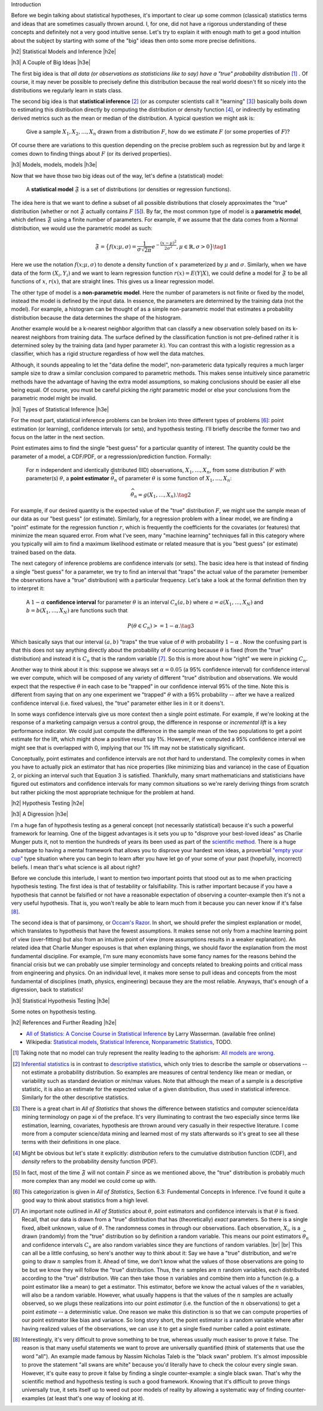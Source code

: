.. title: A Primer on Statistical Inference and Hypothesis Testing
.. slug: hypothesis-testing
.. date: 2015-12-29 10:22:26 UTC-05:00
.. tags: hypothesis testing, frequentist statistics, statistical inference, models, mathjax
.. category: 
.. link: 
.. description: A post explaining classical (frequentist) statistical inference and hypothesis in a (hopefully) straight-forward way.
.. type: text

.. |br| raw:: html

   <br />

.. |H2| raw:: html

   <h3>

.. |H2e| raw:: html

   </h3>

.. |H3| raw:: html

   <h4>

.. |H3e| raw:: html

   </hk>

Introduction

Before we begin talking about statistical hypotheses, it's important to clear
up some common (classical) statistics terms and ideas that are sometimes
casually thrown around.  I, for one, did not have a rigorous understanding of
these concepts and definitely not a very good intuitive sense.  Let's try to
explain it with enough math to get a good intuition about the subject by
starting with some of the "big" ideas then onto some more precise definitions.


.. TEASER_END

|h2| Statistical Models and Inference |h2e|

|h3| A Couple of Big Ideas |h3e|

The first big idea is that *all data (or observations as statisticians like to
say) have a "true" probability distribution* [1]_ .  Of course, it may never be
possible to precisely define this distribution because the real world doesn't
fit so nicely into the distributions we regularly learn in stats class.

The second big idea is that **statistical inference** [2]_ (or as computer
scientists call it "learning" [3]_) basically boils down to estimating this
distribution directly by computing the distribution or density function [4]_,
or indirectly by estimating derived metrics such as the mean or median of the
distribution.  A typical question we might ask is:

    Give a sample :math:`X_1, X_2, \ldots, X_n` drawn from a distribution
    :math:`F`, how do we estimate :math:`F` (or some properties of :math:`F`)?

Of course there are variations to this question depending on the precise
problem such as regression but by and large it comes down to finding things
about :math:`F` (or its derived properties).

|h3| Models, models, models |h3e|

Now that we have those two big ideas out of the way, let's define a
(statistical) model:

    A **statistical model** :math:`\mathfrak{F}` is a set of distributions (or
    densities or regression functions).

The idea here is that we want to define a subset of all possible distributions
that closely approximates the "true" distribution (whether or not
:math:`\mathfrak{F}` actually contains :math:`F` [5]_).  By far, the most
common type of model is a **parametric model**, which defines
:math:`\mathfrak{F}` using a finite number of parameters.  For example, if we
assume that the data comes from a Normal distribution, we would use the
parametric model as such:

.. math::

  \mathfrak{F} = \big\{ f(x; \mu, \sigma) = \frac{1}{\sigma \sqrt{2\pi}}
  e^{-\frac{(x-\mu)^2}{2\sigma^2}}, \mu \in \mathbb{R}, \sigma > 0 \big\}
  \tag{1}

Here we use the notation :math:`f(x; \mu, \sigma)` to denote a density function
of :math:`x` parameterized by :math:`\mu` and :math:`\sigma`.  Similarly, when
we have data of the form :math:`(X_i, Y_i)` and we want to learn regression
function :math:`r(x) = E(Y|X)`, we could define a model for
:math:`\mathfrak{F}` to be all functions of :math:`x`, :math:`r(x)`, that are
straight lines.  This gives us a linear regression model.

The other type of model is a **non-parametric model**.  Here the number of
parameters is not finite or fixed by the model, instead the model is defined by
the input data.  In essence, the parameters are determined by the training data
(not the model).  For example, a histogram can be thought of as a simple
non-parametric model that estimates a probability distribution because the data
determines the shape of the histogram.  

Another example would be a k-nearest neighbor algorithm that can classify a new
observation solely based on its k-nearest neighbors from training data.  The
surface defined by the classification function is not pre-defined rather it is
determined soley by the training data (and hyper parameter :math:`k`).  You can
contrast this with a logistic regression as a classifier, which has a rigid
structure regardless of how well the data matches. 

Although, it sounds appealing to let the "data define the model",
non-parameteric data typically requires a much larger sample size to draw a
similar conclusion compared to parametric methods.  This makes sense
intuitively since parametric methods have the advantage of having the extra
model assumptions, so making conclusions should be easier all else being equal.
Of course, you must be careful picking the *right* parametric model or else
your conclusions from the parametric model might be invalid.

|h3| Types of Statistical Inference |h3e|

For the most part, statistical inference problems can be broken into three
different types of problems [6]_: point estimation (or learning), confidence
intervals (or sets), and hypothesis testing.  I'll briefly describe the former two
and focus on the latter in the next section.

Point estimates aims to find the single "best guess" for a particular quantity
of interest.  The quantity could be the parameter of a model, a CDF/PDF, or a
regresssion/prediction function.  Formally:

    For :math:`n` independent and identically distributed (IID)
    observations, :math:`X_1, \ldots, X_n`, from some distribution :math:`F` with
    parameter(s) :math:`\theta`, a **point estimator** :math:`\widehat{\theta}_n`
    of parameter :math:`\theta` is some function of :math:`X_1, \ldots, X_n`:

    .. math::
    
      \widehat{\theta}_n = g(X_1, \ldots, X_n). \tag{2}

For example, if our desired quantity is the expected value of the "true"
distribution :math:`F`, we might use the sample mean of our data as our "best
guess" (or estimate).  Similarly, for a regression problem with a linear model, we are
finding a "point" estimate for the regression function :math:`r`, which is
frequently the coefficients for the covariates (or features) that minimize the
mean squared error.  From what I've seen, many "machine learning" techniques
fall in this category where you typically will aim to find a maximum likelihood
estimate or related measure that is you "best guess" (or estimate) trained
based on the data.


The next category of inference problems are confidence intervals (or sets).
The basic idea here is that instead of finding a single "best guess" for a
parameter, we try to find an interval that "traps" the actual value of the
parameter (remember the observations have a "true" distribution) with a
particular frequency.  Let's take a look at the formal definition then try to
interpret it:  

    A :math:`1-\alpha` **confidence interval** for parameter
    :math:`\theta` is an interval :math:`C_n(a,b)` where :math:`a=a(X_1, \ldots, X_N)` 
    and :math:`b=b(X_1, \ldots, X_N)` are functions such that 

    .. math::
    
        P(\theta \in C_n) >= 1 - \alpha. \tag{3}

Which basically says that our interval :math:`(a,b)` "traps" the true value of
:math:`\theta` with probability :math:`1 - \alpha` .  Now the confusing part is
that this does not say anything directly about the probability of
:math:`\theta` occurring because :math:`\theta` is fixed (from the "true"
distribution) and instead it is :math:`C_n` that is the random variable [7]_.
So this is more about how "right" we were in picking :math:`C_n`.

Another way to think about it is this: suppose we always set :math:`\alpha = 0.05` 
(a 95% confidence interval) for confidence interval we ever compute,
which will be composed of any variety of different "true" distribution and
observations.  We would expect that the respective :math:`\theta` in each case
to be "trapped" in our confidence interval 95% of the time.  Note this is
different from saying that on any one experiment we "trapped" :math:`\theta`
with a 95% probability -- after we have a realized confidence interval (i.e.
fixed values), the "true" parameter either lies in it or it doens't.

In some ways confidence intervals give us more context then a single point
estimate.  For example, if we're looking at the response of a marketing campaign
versus a control group, the difference in response or  *incremental lift* is a
key performance indicator.  We could just compute the difference in the sample
mean of the two populations to get a point estimate for the lift, which might
show a positive result say 1%.  However, if we computed a 95% confidence
interval we might see that is overlapped with 0, implying that our 1% lift may
not be statistically significant.

Conceptually, point estimates and confidence intervals are not *that* hard to
understand.  The complexity comes in when you have to actually pick an
estimator that has nice properties (like minimizing bias and variance) in the
case of Equation 2, or picking an interval such that Equation 3 is satisfied.
Thankfully, many smart mathematicians and statisticians have figured out
estimators and confidence intervals for many common situations so we're rarely
deriving things from scratch but rather picking the most appropriate technique
for the problem at hand.

|h2| Hypothesis Testing |h2e|

|h3| A Digression |h3e|

I'm a huge fan of hypothesis testing as a general concept (not necessarily
statistical) because it's such a powerful framework for learning.  One of the
biggest advantages is it sets you up to "disprove your best-loved ideas" as
Charlie Munger puts it, not to mention the hundreds of years
its been used as part of the `scientific method <https://en.wikipedia.org/wiki/Scientific_method>`_.
There is a huge advantage to having a mental framework that allows you to
disprove your hardest won ideas, a proverbial `"empty your cup" <http://c2.com/cgi/wiki?EmptyYourCup>`_ type situation where
you can begin to learn after you have let go of your some of your past
(hopefully, incorrect) beliefs.  I mean that's what science is all about right?

Before we conclude this interlude, I want to mention two important points that
stood out as to me when practicing hypothesis testing.  The first idea is that of testability or
falsifiability.  This is rather important because if you have a hypothesis that
cannot be falsified or not have a reasonable expectation of observing a
counter-example then it's not a very useful hypothesis.  That is, you won't
really be able to learn much from it because you can never know if it's false [8]_.

The second idea is that of parsimony, or `Occam's Razor <https://en.wikipedia.org/wiki/Occam%27s_razor>`_.
In short, we should prefer the simplest explanation or model, which translates
to hypothesis that have the fewest assumptions.  It makes sense not only from a
machine learning point of view (over-fitting) but also from an intuitive point
of view (more assumptions results in a weaker explanation).  An related idea that 
Charlie Munger espouses is that when explaning things, we should favor the
explanation from the most fundamental discipline.  For example, I'm sure many
economists have some fancy names for the reasons behind the financial crisis
but we can probably use simpler terminology and concepts related to breaking
points and critical mass from engineering and physics.  On an individual level,
it makes more sense to pull ideas and concepts from the most fundamental of
disciplines (math, physics, engineering) because they are the most reliable.
Anyways, that's enough of a digression, back to statistics!


|h3| Statistical Hypothesis Testing |h3e|

Some notes on hypothesis testing.


|h2| References and Further Reading |h2e|

* `All of Statistics: A Concise Course in Statistical Inference <http://link.springer.com/book/10.1007%2F978-0-387-21736-9>`_ by Larry Wasserman. (available free online)
* Wikipedia: `Statistical models <https://en.wikipedia.org/wiki/Statistical_model>`_, `Statistical Inference <https://en.wikipedia.org/wiki/Statistical_inference>`_, `Nonparametric Statistics <https://en.wikipedia.org/wiki/Nonparametric_statistics>`_, TODO.



.. [1] Taking note that no model can truly represent the reality leading to the aphorism: `All models are wrong <https://en.wikipedia.org/wiki/All_models_are_wrong>`_.

.. [2] `Inferential statistics <https://en.wikipedia.org/wiki/Statistical_inference>`_ is in contrast to `descriptive statistics <https://en.wikipedia.org/wiki/Descriptive_statistics>`_, which only tries to describe the sample or observations -- not estimate a probability distribution.  So examples are measures of central tendency like mean or median, or variability such as standard deviation or min/max values.  Note that although the mean of a sample is a descriptive statistic, it is also an estimate for the expected value of a given distribution, thus used in statistical inference.  Similarly for the other descriptive statistics.

.. [3] There is a great chart in *All of Statistics* that shows the difference between statistics and computer science/data mining terminology on page xi of the preface.  It's very illuminating to contrast the two especially since terms like estimation, learning, covariates, hypothesis are thrown around very casually in their respective literature.  I come more from a computer science/data mining and learned most of my stats afterwards so it's great to see all these terms with their definitions in one place.

.. [4] Might be obvious but let's state it explicitly: *distribution* refers to the cumulative distribution function (CDF), and *density* refers to the probability density function (PDF).

.. [5] In fact, most of the time :math:`\mathfrak{F}` will not contain :math:`F` since as we mentioned above, the "true" distribution is probably much more complex than any model we could come up with.

.. [6] This categorization is given in *All of Statistics*, Section 6.3: Fundemental Concepts in Inference.  I've found it quite a good way to think about statistics from a high level.

.. [7] An important note outlined in *All of Statistics* about :math:`\theta`, point estimators and confidence intervals is that :math:`\theta` is fixed.  Recall, that our data is drawn from a "true" distribution that has (theoretically) *exact* parameters.  So there is a single fixed, albeit unknown, value of :math:`\theta`.  The randomness comes in through our observations.  Each observation, :math:`X_i`, is a drawn (randomly) from the "true" distribution so by definition a random variable.  This means our point estimators :math:`\widehat{\theta}_n` and confidence intervals :math:`C_n` are also random variables since they are functions of random variables. |br| |br| This can all be a little confusing, so here's another way to think about it:  Say we have a "true" distribution, and we're going to draw :math:`n` samples from it.  Ahead of time, we don't know what the values of those observations are going to be but we know they will follow the "true" distribution.  Thus, the :math:`n` samples are :math:`n` random variables, each distributed according to the "true" distribution.  We can then take those :math:`n` variables and combine them into a function (e.g. a point estimator like a mean) to get a estimator.  This estimator, before we know the actual values of the :math:`n` variables, will also be a random variable.  However, what usually happens is that the values of the :math:`n` samples are actually observed, so we plugs these realizations into our point *estimator* (i.e. the function of the :math:`n` observations) to get a point *estimate* -- a deterministic value.  One reason we make this distinction is so that we can compute properties of our point estimator like bias and variance.  So long story short, the point estimator is a random variable where after having realized values of the observations, we can use it to get a single fixed number called a point estimate.

.. [8] Interestingly, it's very difficult to prove something to be true, whereas usually much easiser to prove it false.  The reason is that many useful statements we want to prove are universally quantified (think of statements that use the word "all").  An example made famous by Nassim Nicholas Taleb is the "black swan" problem.  It's almost impossible to prove the statement "all swans are white" because you'd literally have to check the colour every single swan.  However, it's quite easy to prove it false by finding a single counter-example: a single black swan.  That's why the scientific method and hypothesis testing is such a good framework.  Knowing that it's difficult to prove things universally true, it sets itself up to weed out poor models of reality by allowing a systematic way of finding counter-examples (at least that's one way of looking at it).

